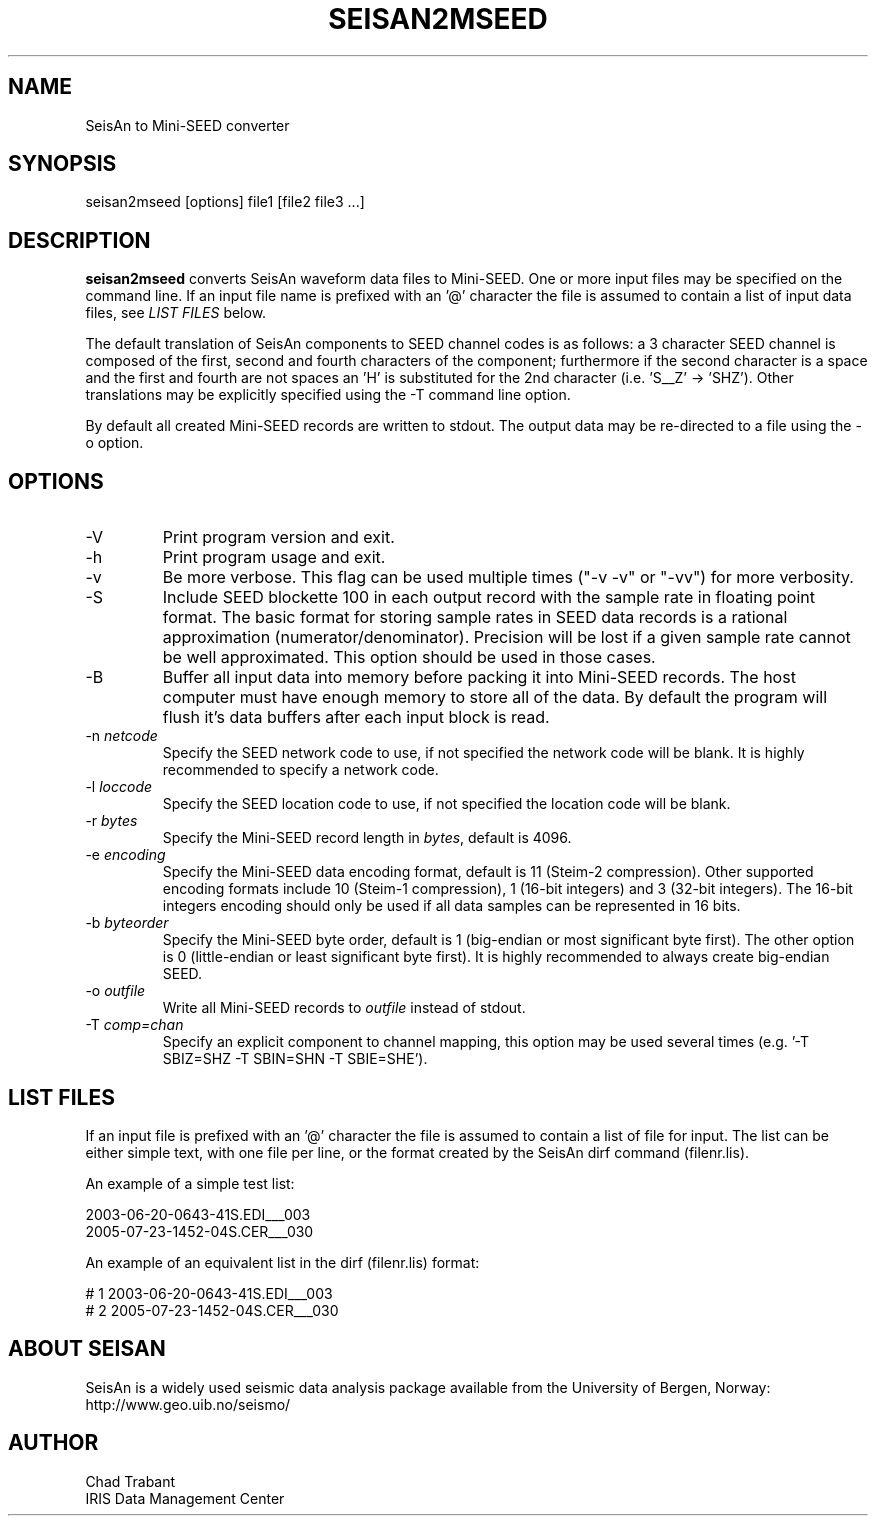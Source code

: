 .TH SEISAN2MSEED 1 2005/10/05
.SH NAME
SeisAn to Mini-SEED converter

.SH SYNOPSIS
.nf
seisan2mseed [options] file1 [file2 file3 ...]

.fi
.SH DESCRIPTION
\fBseisan2mseed\fP converts SeisAn waveform data files to Mini-SEED.
One or more input files may be specified on the command line.  If an
input file name is prefixed with an '@' character the file is assumed
to contain a list of input data files, see \fILIST FILES\fP below.

The default translation of SeisAn components to SEED channel codes is
as follows: a 3 character SEED channel is composed of the first,
second and fourth characters of the component; furthermore if the
second character is a space and the first and fourth are not spaces
an 'H' is substituted for the 2nd character (i.e. 'S__Z' -> 'SHZ').
Other translations may be explicitly specified using the -T command
line option.

By default all created Mini-SEED records are written to stdout.  The
output data may be re-directed to a file using the -o option.


.SH OPTIONS

.IP "-V         "
Print program version and exit.

.IP "-h         "
Print program usage and exit.

.IP "-v         "
Be more verbose.  This flag can be used multiple times ("-v -v" or
"-vv") for more verbosity.

.IP "-S         "
Include SEED blockette 100 in each output record with the sample rate
in floating point format.  The basic format for storing sample rates
in SEED data records is a rational approximation
(numerator/denominator).  Precision will be lost if a given sample
rate cannot be well approximated.  This option should be used in those
cases.

.IP "-B         "
Buffer all input data into memory before packing it into Mini-SEED
records.  The host computer must have enough memory to store all of
the data.  By default the program will flush it's data buffers after
each input block is read.

.IP "-n \fInetcode\fP"
Specify the SEED network code to use, if not specified the network
code will be blank.  It is highly recommended to specify a network
code.

.IP "-l \fIloccode\fP"
Specify the SEED location code to use, if not specified the location
code will be blank.

.IP "-r \fIbytes\fP"
Specify the Mini-SEED record length in \fIbytes\fP, default is 4096.

.IP "-e \fIencoding\fP"
Specify the Mini-SEED data encoding format, default is 11 (Steim-2
compression).  Other supported encoding formats include 10 (Steim-1
compression), 1 (16-bit integers) and 3 (32-bit integers).  The 16-bit
integers encoding should only be used if all data samples can be
represented in 16 bits.

.IP "-b \fIbyteorder\fP"
Specify the Mini-SEED byte order, default is 1 (big-endian or most
significant byte first).  The other option is 0 (little-endian or
least significant byte first).  It is highly recommended to always
create big-endian SEED.

.IP "-o \fIoutfile\fP"
Write all Mini-SEED records to \fIoutfile\fP instead of stdout.

.IP "-T \fIcomp=chan\fP"
Specify an explicit component to channel mapping, this option may be
used several times (e.g. '-T SBIZ=SHZ -T SBIN=SHN -T SBIE=SHE').

.SH LIST FILES
If an input file is prefixed with an '@' character the file is assumed
to contain a list of file for input.  The list can be either simple
text, with one file per line, or the format created by the SeisAn dirf
command (filenr.lis).

An example of a simple test list:

.nf
2003-06-20-0643-41S.EDI___003
2005-07-23-1452-04S.CER___030
.fi

An example of an equivalent list in the dirf (filenr.lis) format:

.nf
 #  1  2003-06-20-0643-41S.EDI___003
 #  2  2005-07-23-1452-04S.CER___030
.fi

.SH ABOUT SEISAN
SeisAn is a widely used seismic data analysis package available from
the University of Bergen, Norway: http://www.geo.uib.no/seismo/

.SH AUTHOR
.nf
Chad Trabant
IRIS Data Management Center
.fi
